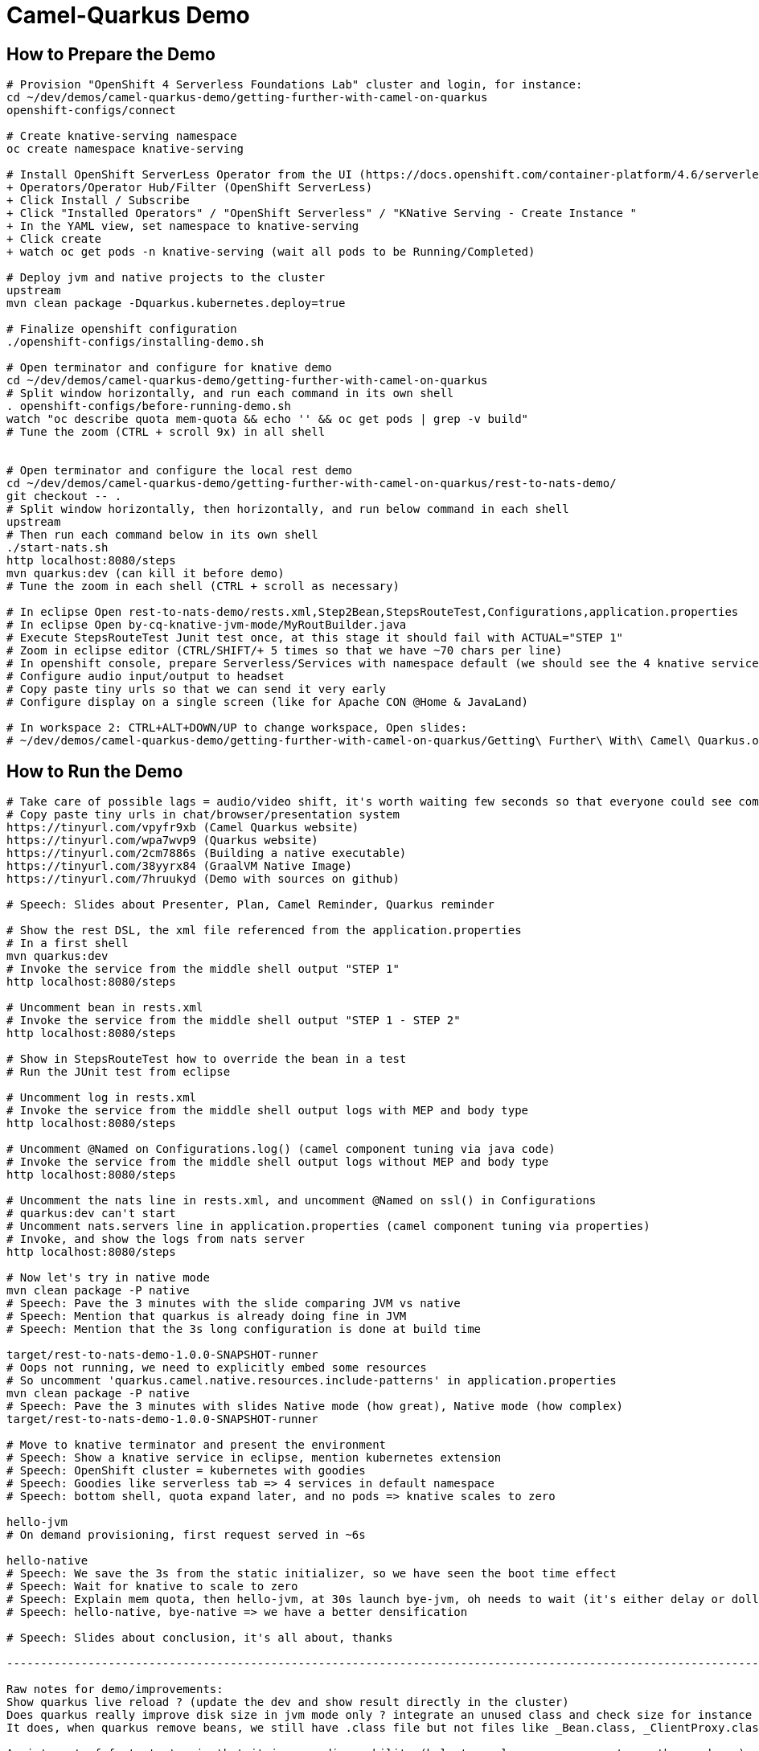 = Camel-Quarkus Demo

== How to Prepare the Demo

[source,shell]
----
# Provision "OpenShift 4 Serverless Foundations Lab" cluster and login, for instance:
cd ~/dev/demos/camel-quarkus-demo/getting-further-with-camel-on-quarkus
openshift-configs/connect

# Create knative-serving namespace
oc create namespace knative-serving

# Install OpenShift ServerLess Operator from the UI (https://docs.openshift.com/container-platform/4.6/serverless/installing_serverless/installing-openshift-serverless.html)
+ Operators/Operator Hub/Filter (OpenShift ServerLess)
+ Click Install / Subscribe
+ Click "Installed Operators" / "OpenShift Serverless" / "KNative Serving - Create Instance "
+ In the YAML view, set namespace to knative-serving
+ Click create
+ watch oc get pods -n knative-serving (wait all pods to be Running/Completed)

# Deploy jvm and native projects to the cluster
upstream
mvn clean package -Dquarkus.kubernetes.deploy=true

# Finalize openshift configuration
./openshift-configs/installing-demo.sh

# Open terminator and configure for knative demo
cd ~/dev/demos/camel-quarkus-demo/getting-further-with-camel-on-quarkus
# Split window horizontally, and run each command in its own shell
. openshift-configs/before-running-demo.sh
watch "oc describe quota mem-quota && echo '' && oc get pods | grep -v build"
# Tune the zoom (CTRL + scroll 9x) in all shell


# Open terminator and configure the local rest demo
cd ~/dev/demos/camel-quarkus-demo/getting-further-with-camel-on-quarkus/rest-to-nats-demo/
git checkout -- .
# Split window horizontally, then horizontally, and run below command in each shell
upstream
# Then run each command below in its own shell
./start-nats.sh
http localhost:8080/steps
mvn quarkus:dev (can kill it before demo)
# Tune the zoom in each shell (CTRL + scroll as necessary)

# In eclipse Open rest-to-nats-demo/rests.xml,Step2Bean,StepsRouteTest,Configurations,application.properties
# In eclipse Open by-cq-knative-jvm-mode/MyRoutBuilder.java
# Execute StepsRouteTest Junit test once, at this stage it should fail with ACTUAL="STEP 1"
# Zoom in eclipse editor (CTRL/SHIFT/+ 5 times so that we have ~70 chars per line)
# In openshift console, prepare Serverless/Services with namespace default (we should see the 4 knative services)
# Configure audio input/output to headset
# Copy paste tiny urls so that we can send it very early
# Configure display on a single screen (like for Apache CON @Home & JavaLand)

# In workspace 2: CTRL+ALT+DOWN/UP to change workspace, Open slides:
# ~/dev/demos/camel-quarkus-demo/getting-further-with-camel-on-quarkus/Getting\ Further\ With\ Camel\ Quarkus.odp

----

== How to Run the Demo

[source,shell]
----
# Take care of possible lags = audio/video shift, it's worth waiting few seconds so that everyone could see commands output
# Copy paste tiny urls in chat/browser/presentation system
https://tinyurl.com/vpyfr9xb (Camel Quarkus website)
https://tinyurl.com/wpa7wvp9 (Quarkus website)
https://tinyurl.com/2cm7886s (Building a native executable)
https://tinyurl.com/38yyrx84 (GraalVM Native Image)
https://tinyurl.com/7hruukyd (Demo with sources on github)

# Speech: Slides about Presenter, Plan, Camel Reminder, Quarkus reminder

# Show the rest DSL, the xml file referenced from the application.properties
# In a first shell
mvn quarkus:dev
# Invoke the service from the middle shell output "STEP 1"
http localhost:8080/steps

# Uncomment bean in rests.xml
# Invoke the service from the middle shell output "STEP 1 - STEP 2"
http localhost:8080/steps

# Show in StepsRouteTest how to override the bean in a test
# Run the JUnit test from eclipse

# Uncomment log in rests.xml
# Invoke the service from the middle shell output logs with MEP and body type
http localhost:8080/steps

# Uncomment @Named on Configurations.log() (camel component tuning via java code)
# Invoke the service from the middle shell output logs without MEP and body type
http localhost:8080/steps

# Uncomment the nats line in rests.xml, and uncomment @Named on ssl() in Configurations
# quarkus:dev can't start
# Uncomment nats.servers line in application.properties (camel component tuning via properties)
# Invoke, and show the logs from nats server
http localhost:8080/steps

# Now let's try in native mode
mvn clean package -P native
# Speech: Pave the 3 minutes with the slide comparing JVM vs native
# Speech: Mention that quarkus is already doing fine in JVM
# Speech: Mention that the 3s long configuration is done at build time

target/rest-to-nats-demo-1.0.0-SNAPSHOT-runner
# Oops not running, we need to explicitly embed some resources
# So uncomment 'quarkus.camel.native.resources.include-patterns' in application.properties
mvn clean package -P native
# Speech: Pave the 3 minutes with slides Native mode (how great), Native mode (how complex)
target/rest-to-nats-demo-1.0.0-SNAPSHOT-runner

# Move to knative terminator and present the environment
# Speech: Show a knative service in eclipse, mention kubernetes extension
# Speech: OpenShift cluster = kubernetes with goodies
# Speech: Goodies like serverless tab => 4 services in default namespace
# Speech: bottom shell, quota expand later, and no pods => knative scales to zero

hello-jvm
# On demand provisioning, first request served in ~6s

hello-native
# Speech: We save the 3s from the static initializer, so we have seen the boot time effect
# Speech: Wait for knative to scale to zero
# Speech: Explain mem quota, then hello-jvm, at 30s launch bye-jvm, oh needs to wait (it's either delay or dollar)
# Speech: hello-native, bye-native => we have a better densification

# Speech: Slides about conclusion, it's all about, thanks

----------------------------------------------------------------------------------------------------------------------

Raw notes for demo/improvements:
Show quarkus live reload ? (update the dev and show result directly in the cluster)
Does quarkus really improve disk size in jvm mode only ? integrate an unused class and check size for instance ?
It does, when quarkus remove beans, we still have .class file but not files like _Bean.class, _ClientProxy.class

An interest of fast startup is that it improve disposability (help to scale, move process to another node...)
Cloud provider portability => need kubernetes to abstract cloud specific services like object bucket storage => then we still need a framework to use those services => Quarkus
Quarkus streamlines the registration process by detecting and auto-registering as many of your code’s reflection candidates as possible (interest of quarkus on top of graalvm)
JVM mode is simpler, going native could introduce additional steps (eg add some dependencies to indexer)
Check how to simply deploy on openshift (https://developers.redhat.com/blog/2020/04/24/ramp-up-on-quarkus-a-kubernetes-native-java-framework/)
One size does not fit all! Quarkus gives you the option to scale up in JVM mode if you need a single instance with a larger heap, or scale out in Native mode if you need more, lighter-weight instances

@TODO: Fix Step1Mocked ?
@TODO: Fake the native compilation (it disturbs the demo, for instance it competes with resources from the conferencing system, could be slower)
@TODO:
You are also welcome to pre record this demo, post it on youtube, and write a blog intro about  it, and post on camel website, and then for conferences you can have a longer talk
and the video is handy to have for conf talks, as a pre reocrding you can play if live coding not possible
many virtual conf are also pre-recorded with only live QA
and maybe apache con have a list of standby speakers

TODO in another demo:
@TODO: Use properties in the code ? @ConfigProperty ?
@TODO: @Inject CamelContext in user code (for instance, to check a status, or surface an information from the camel context to end users)
@TODO: Use of @org.apache.camel.quarkus.core.events.ComponentAddEvent like in bootstrap doc
@TODO: Use fluent dsl
@TODO: Show content assist as explained in first-step.adoc
@TODO: Deploy on kubernetes, building with docker should be quicker than s2i
quarkus.kubernetes.deploy=true only  applies yaml resources generated by the kubernetes extension so a container is always needed.
So it's either, we do it with docker or either we use "container'jib and let the maven build create the image and put it in the registry.

Find below how to show resources consumption for containers:
watch oc exec hello-cq-knative-native-mode-lswdr-3-deployment-fc89bdd8-9jlc5 cat /sys/fs/cgroup/memory/memory.usage_in_bytes
 50999808 ( 48.64 MiB) in native
613645120 (585.22 MiB) in jvm
To get the sidecar usage, you need to add "-c queue-proxy"
watch oc exec hello-cq-knative-native-mode-yylnv-3-deployment-7fdd977b8f2x2bx -c queue-proxy cat /sys/fs/cgroup/memory/memory.usage_in_bytes
